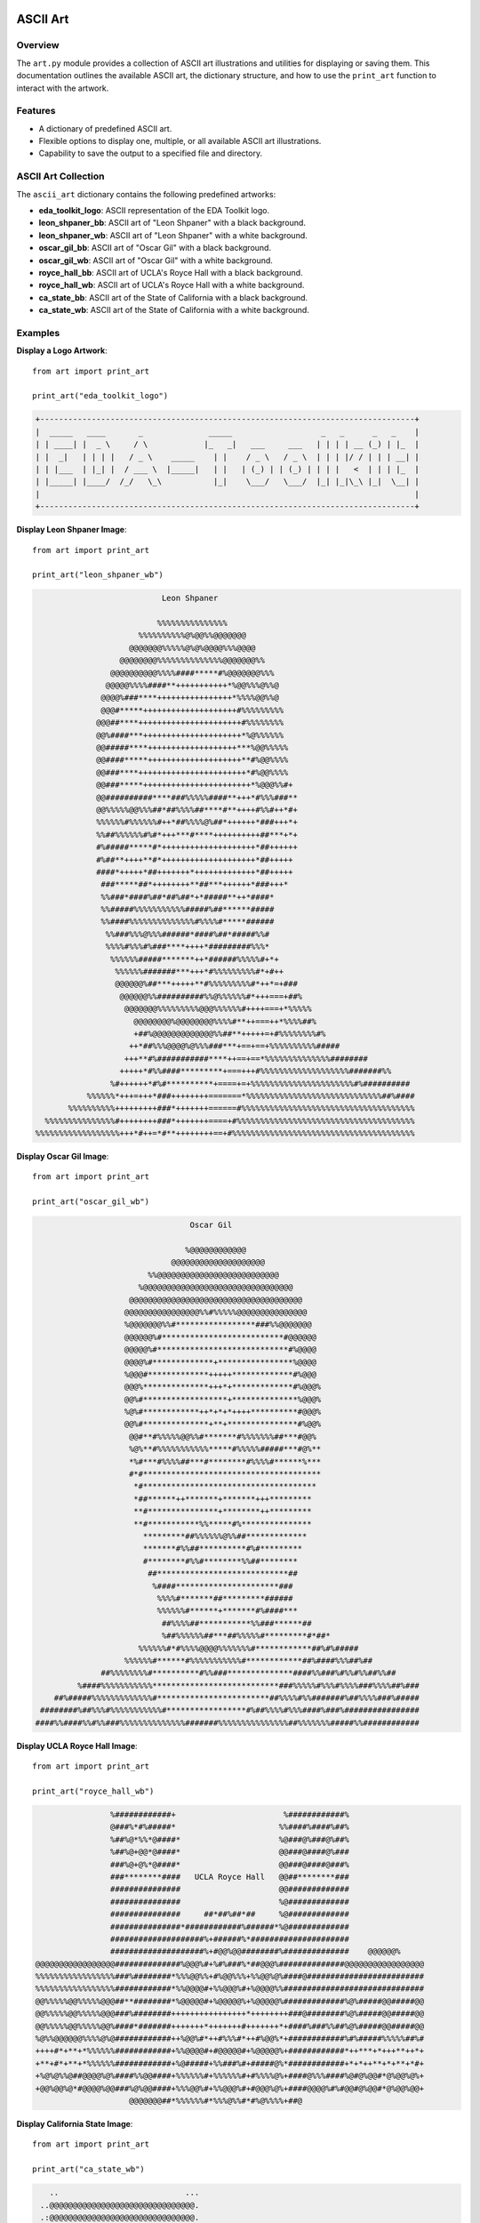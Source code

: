 .. _art:   

.. _target-link:

.. raw:: html

   <div class="no-click">

.. image:: ../assets/eda_toolkit_logo.svg
   :alt: EDA Toolkit Logo
   :align: left
   :width: 300px

.. raw:: html

   </div>

.. raw:: html
   
   <div style="height: 100px;"></div>

\


==========
ASCII Art 
==========

Overview
========
The ``art.py`` module provides a collection of ASCII art illustrations and utilities 
for displaying or saving them. This documentation outlines the available ASCII art, 
the dictionary structure, and how to use the ``print_art`` function to interact with the artwork.

Features
========
- A dictionary of predefined ASCII art.
- Flexible options to display one, multiple, or all available ASCII art illustrations.
- Capability to save the output to a specified file and directory.

ASCII Art Collection
=====================
The ``ascii_art`` dictionary contains the following predefined artworks:

- **eda_toolkit_logo**: ASCII representation of the EDA Toolkit logo.
- **leon_shpaner_bb**: ASCII art of "Leon Shpaner" with a black background.
- **leon_shpaner_wb**: ASCII art of "Leon Shpaner" with a white background.
- **oscar_gil_bb**: ASCII art of "Oscar Gil" with a black background.
- **oscar_gil_wb**: ASCII art of "Oscar Gil" with a white background.
- **royce_hall_bb**: ASCII art of UCLA's Royce Hall with a black background.
- **royce_hall_wb**: ASCII art of UCLA's Royce Hall with a white background.
- **ca_state_bb**: ASCII art of the State of California with a black background.
- **ca_state_wb**: ASCII art of the State of California with a white background.

.. function:: print_art(*art_names, all=False, output_file=None, output_path=None)

    Print ASCII art based on user input and optionally save output to a specified path.

    :param art_names: Names of the ASCII art to print. Each name should match a key in the ``ascii_art`` dictionary.
    :type art_names: str
    :param all: If ``True``, all available ASCII art will be printed. Defaults to ``False``.
    :type all: bool, optional
    :param output_file: Name of the file to save the output. Defaults to ``.txt`` if no extension is provided.
    :type output_file: str, optional
    :param output_path: Directory where the output file should be saved. If not specified, the current working directory will be used. Non-existent directories will be created automatically.
    :type output_path: str, optional

    :raises ValueError: If both ``art_names`` and ``all=True`` are specified simultaneously.

Examples
========
**Display a Logo Artwork**::

    from art import print_art

    print_art("eda_toolkit_logo")

.. code-block:: text

    +--------------------------------------------------------------------------------+
    |  _____   ____       _              _____                   _   _      _   _    |
    | | ____| |  _ \     / \            |_   _|   ___     ___   | | | | __ (_) | |_  |
    | |  _|   | | | |   / _ \    _____    | |    / _ \   / _ \  | | | |/ / | | | __| |
    | | |___  | |_| |  / ___ \  |_____|   | |   | (_) | | (_) | | | |   <  | | | |_  |
    | |_____| |____/  /_/   \_\           |_|    \___/   \___/  |_| |_|\_\ |_|  \__| |
    |                                                                                |
    +--------------------------------------------------------------------------------+   

**Display Leon Shpaner Image**::

    from art import print_art

    print_art("leon_shpaner_wb")

.. code-block:: text

                             Leon Shpaner

                            %%%%%%%%%%%%%%%                                        
                        %%%%%%%%%%@%@@%%@@@@@@@                                    
                      @@@@@@@%%%%%@%@%@@@@%%%@@@@                                  
                    @@@@@@@@%%%%%%%%%%%%%%@@@@@@@%%                                
                  @@@@@@@@@@%%%%####*****#%@@@@@@@%%%                              
                 @@@@@%%%%####**+++++++++++*%@@%%%@%%@                             
                @@@@%###****++++++++++++++++*%%%%@@%%@                             
                @@@#*****++++++++++++++++++++#%%%%%%%%%                            
               @@@##****++++++++++++++++++++++#%%%%%%%%                            
               @@%####***+++++++++++++++++++++*%@%%%%%%                            
               @@#####****+++++++++++++++++++***%@@%%%%%                           
               @@####*****++++++++++++++++++++**#%@@%%%%                           
               @@###****+++++++++++++++++++++++*#%@@%%%%                           
               @@###*****+++++++++++++++++++++++*%@@@%%#+                          
               @@##########****###%%%%%####**+++*#%%%###**                         
               @@%%%%%@@%%%##*##%%%%##****#**++++#%%#++*#+                         
               %%%%%%#%%%%%%#++*##%%%%@%##*++++++*###+++*+                         
               %%##%%%%%%#%#*+++***#****++++++++++##***+*+                         
               #%#####*****#*++++++++++++++++++++*##++++++                         
               #%##**++++**#*++++++++++++++++++++*##+++++                          
               ####*+++++*##+++++++*+++++++++++++*##+++++                          
                ###*****##*++++++++**##***++++++*###+++*                           
                %%###*####%##*##%##*+*#####**++*####*                              
                %%#####%%%%%%%%%%%#####%##******#####                              
                %%####%%%%%%%%%%%%%%#%%%%#*****######                              
                 %%###%%%@%%%######*####%##*#####%%#                               
                 %%%%#%%%#%###****++++*#########%%%*                               
                  %%%%%%#####*******++*######%%%%%#+*+                             
                   %%%%%%#######***+++*#%%%%%%%%%#*+#++                            
                   @@@@@@%##***+++++**#%%%%%%%%%#*++*=+###                         
                    @@@@@@%%##########%%@%%%%%%#*+++===+##%                        
                     @@@@@@@%%%%%%%%%@@@%%%%%%#++++===+*%%%%%                      
                       @@@@@@@@%@@@@@@@@%%%%#**++===++*%%%%##%                     
                       +##%@@@@@@@@@@@@@%%##**+++++=+#%%%%%%%%#%                   
                      ++*##%%%@@@@%@%%%###***+==+==+%%%%%%%%%%#####                
                     +++**#%###########****++==+==*%%%%%%%%%%%%%%########          
                    +++++*#%%####*********+===+++#%%%%%%%%%%%%%%%%%%%#######%%     
                  %#++++++*#%#**********+====+=+%%%%%%%%%%%%%%%%%%%%%%#%########## 
             %%%%%%*+++=+++*###++++++++=======*%%%%%%%%%%%%%%%%%%%%%%%%%%%%%##%####
         %%%%%%%%%%+++++++++###*+++++++======#%%%%%%%%%%%%%%%%%%%%%%%%%%%%%%%%%%%%%
    %%%%%%%%%%%%%%%#++++++++###*+++++++====+#%%%%%%%%%%%%%%%%%%%%%%%%%%%%%%%%%%%%%%
  %%%%%%%%%%%%%%%%%%+++*#++=*#**++++++++==+#%%%%%%%%%%%%%%%%%%%%%%%%%%%%%%%%%%%%%%%


**Display Oscar Gil Image**::

    from art import print_art

    print_art("oscar_gil_wb")


.. code-block:: text

                                  Oscar Gil

                                 %@@@@@@@@@@@@                                     
                              @@@@@@@@@@@@@@@@@@@@                                 
                         %%@@@@@@@@@@@@@@@@@@@@@@@@@@                              
                       %@@@@@@@@@@@@@@@@@@@@@@@@@@@@@@@@                           
                     @@@@@@@@@@@@@@@@@@@@@@@@@@@@@@@@@@@@@                         
                    @@@@@@@@@@@@@@@@%%#%%%%%@@@@@@@@@@@@@@@                        
                    %@@@@@@@%%#*****************###%%@@@@@@@                       
                    @@@@@@%#**************************#@@@@@@                      
                    @@@@@%#****************************#%@@@@                      
                    @@@@%#*************+****************%@@@@                      
                    %@@@#*************+++++*************#%@@@                      
                    @@@%**************+++*+*************#%@@@%                     
                    @@%#******************+**************%@@@%                     
                    %@%#************++*+*+*++++**********#@@@%                     
                    @@%#**************+**+***************#%@@%                     
                     @@#**#%%%%%@@%%#*******#%%%%%%%##***#@@%                      
                     %@%**#%%%%%%%%%%%*****#%%%%%#####***#@%**                     
                     *%#***#%%%%##***#********#%%%%#******%***                     
                     #*#**************************************                     
                      *#*************************************                      
                      *##******++*******+*******+++*********                       
                      **#***************+********++*********                       
                      **#***********%%*****#%***************                       
                        *********##%%%%%%@%%##*************                        
                        *******#%%##**********#%#*********                         
                        #********#%%#********%%##********                          
                         ##****************************##                          
                          %####**********************###                           
                           %%%%#*******##*********######                           
                           %%%%%%#******+*******#%####***                          
                            ##%%%%##***********%%###******##                       
                            %##%%%%%%##***##%%%%%#*********#*##*                   
                       %%%%%%#*#%%%%@@@@%%%%%%%#************##%#%#####             
                    %%%%%%#******#%%%%%%%%%%%#************##%####%%%##%##          
               ##%%%%%%%%#**********#%%###**************####%%###%#%%#%%##%%##     
          %####%%%%%%%%%%%***************************###%%%%%#%%%#%%%%###%%%%##%###
     ##%#####%%%%%%%%%%%%%#************************##%%%%#%%#######%##%%%%###%#####
  ########%##%%%#%%%%%%%%%%%#*****************#%##%%%%#%%%####%###%################
 ####%%####%%#%%###%%%%%%%%%%%%%%#######%%%%%%%%%%%%%%%##%%%%%%%#####%%############


**Display UCLA Royce Hall Image**::

    from art import print_art

    print_art("royce_hall_wb")

.. code-block:: text

                    %############+                       %############%                
                    @###%*#%#####*                      %%####%####%##%                
                    %##%@*%%*@####*                     %@###@%###@%##%                
                    %##%@+@@*@####*                     @@###@####@%###                
                    ###%@+@%*@####*                     @@###@####@###%                
                    ###********####   UCLA Royce Hall   @@##********###                
                    ###############                     @@#############                
                    ###############                     %@#############                
                    ###############     ##*##%##*##     %@#############                
                    ###############*############%######*%@#############                
                    ####################%+######%*#####################                
                    ####################%+#@@%@@########%##############    @@@@@@%     
    @@@@@@@@@@@@@@@@@##############%@@@%#+%#%###%*##@@@%##############@@@@@@@@@@@@@@@@@
    %%%%%%%%%%%%%%%%%###%########*%%%@@%%+#%@@%%%+%%@@%@%####@#########################
    %%%%%%%%%%%%%%%%%############*%%@@@@#+%%@@@%#+%@@@@%%##############################
    @@%%%%%@@%%%%%@@@##**########*%@@@@@#+%@@@@@%+%@@@@@%#############%@%#####@@#####@@
    @@%%%%%@@%%%%%@@@###%########++++++++++++++++*++++++++###@########%@%#####@@#####@@
    @@%%%%%@@%%%%%@@%####*#######+++++++*+++++++#+++++++*+####%###%%##%@%#####@@#####@@
    %@%%@@@@@@%%%%@%@############++%@@%#*++#%%%#*++#%@@%*+############%#%#####%%%%%##%#
    ++++#*+**+*%%%%%%############+%%@@@@#+#@@@@@#+%@@@@@%+############*++***+*+++**++*+
    +**+#*+**+*%%%%%%############+%@#####+%%###%#+#####@%*############+*+*++**+*+**+*#+
    +%@%@%%@##@@@@%@%####%%@@####+%%%%%%#+%%%%%%#+#%%%%@%+####@%%%####%@#@%@@#*@%@@%@%+
    +@@%@@%@*#@@@@%@@###%@%@@####+%%%@@%#+%%@@@%#+#@@@%@%+####@@@@%#%#@@#@%@@#*@%@@%@@+
                        @@@@@@@##*%%%%%%#*%%%@%%#*#%@%%%%+##@         



**Display California State Image**::

    from art import print_art

    print_art("ca_state_wb")

.. code-block:: text

     ..                           ...                                              
   ..@@@@@@@@@@@@@@@@@@@@@@@@@@@@@@@.                                              
   .:@@@@@@@@@@@@@@@@@@@@@@@@@@@@@@@.                                              
     -@@@@@@@@@@@@@@@@@@@@@@@@@@@@@@.                                              
     :@@@@@@@@@@@@@@@@@@@@@@@@@@@@@@.                                              
    .#@@@@@@@@@@@@@@@@@@@@@@@@@@@@@@.                                              
     #@@@@@@@@@@@@@@@@@@@@@@@@@@@@@@.                                              
  ..:%@@@@@@@@@@@@@@@@@@@@@@@@@@@@@@.                                              
  ..@@@@@@@@@@@@@@@@@@@@@@@@@@@@@@@@.                                              
  .*@@@@@@@@@@@@@@@@@@@@@@@@@@@@@@@@.                                              
  ..@@@@@@@@@@@@@@@@@@@@@@@@@@@@@@@@.                                              
  ...:@@@@@@@@@@@@@@@@@@@@@@@@@@@@@@.                                              
    ...%@@@@@@@@@@@@@@@@@@@@@@@@@@@@.                                              
       :@@@@@@@@@@@@@@@@@@@@@@@@@@@@.                                              
       -@@@@@@@@@@@@@@@@@@@@@@@@@@@@.                                              
      .:@@@@@@@@@@@@@@@@@@@@@@@@@@@@.                                              
      ..+@@@@@@@@@@@@@@@@@@@@@@@@@@@...                                            
      . =@@@@@@@@@@@@@@@@@@@@@@@@@@@@-.                                            
         .+@@@@@@@@@@@@@@@@@@@@@@@@@@@@-.                                          
          ..#@@@@@@@@@@@@@@@@@@@@@@@@@@@@=.                                        
            .=@@@@@@@@@@@@@@@@@@@@@@@@@@@@@+.                                      
             .%@@#-@##%%@@@@@@@@@@@@@@@@@@@@@+..                                   
             ..-%#+@@@@@@@@@@@@@@@@@@@@@@@@@@@@*...                                
                .*+*@@@@@@@@@@@@@@@@@@@@@@@@@@@@@*..                               
                .+@%+@@@@@@@@@@@@@@@@@@@@@@@@@@@@@@#. .                            
                 .@@@@@@@@@@@@@@@@@@@@@@@@@@@@@@@@@@@*..                           
                 .-@@@@@@@@@@@@@@@@@@@@@@@@@@@@@@@@@@@@*..                         
                   ...%@@@@@@@@@@@@@@@@@@@@@@@@@@@@@@@@@@+..                       
                     .=@@@@@@@@@@@@@@@@@@@@@@@@@@@@@@@@@@@@+..                     
                     =@@@@@@@@@@@@@@@@@@@@@@@@@@@@@@@@@@@@@@@+..                   
                     .@@@@@@@@@@@@@@@@@@@@@@@@@@@@@@@@@@@@@@@@@=..                 
                      .:@@@@@@@@@@@@@@@@@@@@@@@@@@@@@@@@@@@@@@@@@-.                
                       ..%@@@@@@@@@@@@@@@@@@@@@@@@@@@@@@@@@@@@@@@@@-.              
                       ...#@@@@@@@@@@@@@@@@@@@@@@@@@@@@@@@@@@@@@@@@@@.             
                         ...%@@@@@@@@@@@@@@@@@@@@@@@@@@@@@@@@@@@@@@@@@@:.          
                           ..+@@@@@@@@@@@@@@@@@@@@@@@@@@@@@@@@@@@@@@@@@@%:         
                           ....#@@@@@@@@@@@@@@@@@@@@@@@@@@@@@@@@@@@@@@@@@@%..      
                              .%@@@@@@@@@@@@@@@@@@@@@@@@@@@@@@@@@@@@@@@@@@@@...    
                              .*@@@@@@@@@@@@@@@@@@@@@@@@@@@@@@@@@@@@@@@@@@@@@:     
                              ..#%#%@@@@@@@@@@@@@@@@@@@@@@@@@@@@@@@@@@@@@@@@@@..   
                                ........:@@@@@@@@@@@@@@@@@@@@@@@@@@@@@@@@@@@@@@#.  
                                .:...-....-#@@@@@@@@@@@@@@@@@@@@@@@@@@@@@@@@@#...  
                                .... ...   . ..:@@@@@@@@@@@@@@@@@@@@@@@@@@@@%.     
                                               .:.-@@@@@@@@@@@@@@@@@@@@@@@@@%.     
                                            . =:.  ..%@@@@@@@@@@@@@@@@@@@@@@.      
                                      .=.      ..    ..@@@@@@@@@@@@@@@@@@@@*.      
                                        .   . :.      ..%@@@@@@@@@@@@@@@@@@%=.     
                                              .+.      .#@@@@@@@@@@@@@@@@@@@@.     
                                               .        .*@@@@@@%*+=-:::.......    
                                                        .. .  ..        



**Display All Artworks**::

    from art import print_art

    print_art(all=True)

**Save Artwork to a File**::

    from art import print_art

    print_art("royce_hall_bb", output_file="royce_hall.txt", output_path="./artworks")

**Handle Missing Artwork**::

    from art import print_art

    print_art("unknown_art")

.. code-block:: text

    'unknown_art' not found. Available options are: eda_toolkit_logo, leon_shpaner_bb, ...

**Key Details**

- **Default Behavior**: If no artwork name is provided and ``all`` is ``False``, a list of available options is displayed.
- **Output Handling**: If ``output_file`` and ``output_path`` are specified, the function creates the directory (if needed) and saves the ASCII art to the file.

.. admonition:: Notes

    Ensure that the ``ascii_art`` dictionary contains the desired artwork and keys are correctly referenced when using the ``print_art`` function.